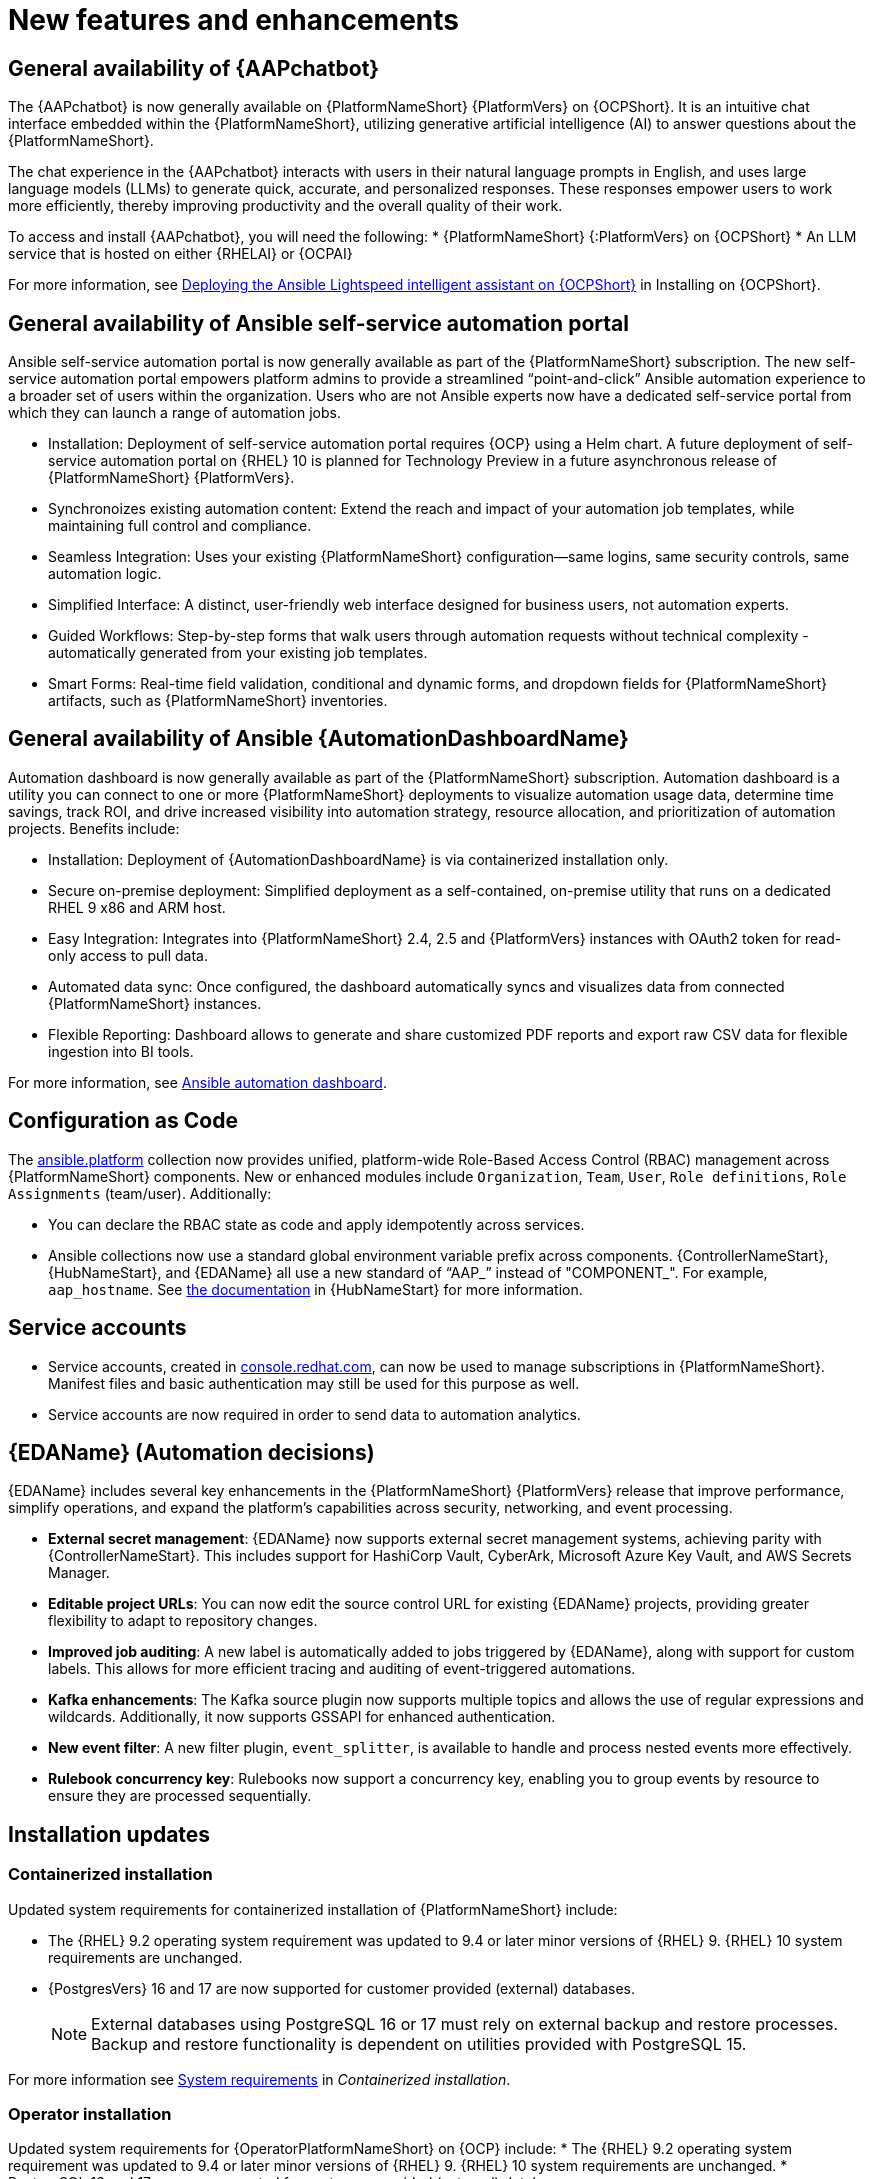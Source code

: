 // For each release of AAP, make a copy of this file and rename it to aap-rn-xx.adoc where xx is the release number; for example, 24 for the 2.4 release.
// Save the renamed copy of this file to the release-notes/topics directory topic files for the release notes reside.
//Only include release note types that have updates for a given release. For example, if there are no Technology previews for the release, remove that section from this file.

[id="new-features"]
= New features and enhancements

== General availability of {AAPchatbot}

The {AAPchatbot} is now generally available on {PlatformNameShort} {PlatformVers} on {OCPShort}. It is an intuitive chat interface embedded within the {PlatformNameShort}, utilizing generative artificial intelligence (AI) to answer questions about the {PlatformNameShort}.

The chat experience in the {AAPchatbot} interacts with users in their natural language prompts in English, and uses large language models (LLMs) to generate quick, accurate, and personalized responses. These responses empower users to work more efficiently, thereby improving productivity and the overall quality of their work.

To access and install {AAPchatbot}, you will need the following:
* {PlatformNameShort} {:PlatformVers} on {OCPShort}
* An LLM service that is hosted on either {RHELAI} or {OCPAI}

For more information, see link:https://docs.redhat.com/en/documentation/red_hat_ansible_automation_platform/2.6/html-single/installing_on_openshift_container_platform/index#deploying-chatbot-operator[Deploying the Ansible Lightspeed intelligent assistant on {OCPShort}] in Installing on {OCPShort}.

== General availability of Ansible self-service automation portal

Ansible self-service automation portal is now generally available as part of the {PlatformNameShort} subscription. The new self-service automation portal empowers platform admins to provide a streamlined “point-and-click” Ansible automation experience to a broader set of users within the organization. Users who are not Ansible experts now have a dedicated self-service portal from which they can launch a range of automation jobs.

* Installation: Deployment of self-service automation portal requires {OCP} using a Helm chart. A future deployment of self-service automation portal on {RHEL} 10 is planned for Technology Preview in a future asynchronous release of {PlatformNameShort} {PlatformVers}.

* Synchronoizes existing automation content: Extend the reach and impact of your automation job templates, while maintaining full control and compliance. 

* Seamless Integration: Uses your existing {PlatformNameShort} configuration—same logins, same security controls, same automation logic.

* Simplified Interface: A distinct, user-friendly web interface designed for business users, not automation experts.

* Guided Workflows: Step-by-step forms that walk users through automation requests without technical complexity - automatically generated from your existing job templates.

* Smart Forms: Real-time field validation, conditional and dynamic forms, and dropdown fields for {PlatformNameShort} artifacts, such as {PlatformNameShort} inventories.


== General availability of Ansible {AutomationDashboardName}

Automation dashboard is now generally available as part of the {PlatformNameShort} subscription. Automation dashboard is a utility you can connect to one or more {PlatformNameShort} deployments to visualize automation usage data, determine time savings, track ROI, and drive increased visibility into automation strategy, resource allocation, and prioritization of automation projects. Benefits include:

* Installation: Deployment of {AutomationDashboardName} is via containerized installation only.
* Secure on-premise deployment: Simplified deployment as a self-contained, on-premise utility that runs on a dedicated RHEL 9 x86 and ARM host. 
* Easy Integration: Integrates into {PlatformNameShort} 2.4, 2.5 and {PlatformVers} instances with OAuth2 token for read-only access to pull data. 
* Automated data sync: Once configured, the dashboard automatically syncs and visualizes data from connected {PlatformNameShort} instances. 
* Flexible Reporting: Dashboard allows to generate and share customized PDF reports and export raw CSV data for flexible ingestion into BI tools. 

For more information, see link:https://docs.redhat.com/en/documentation/red_hat_ansible_automation_platform/2.6/html/using_automation_dashboard/index[Ansible automation dashboard]. 

== Configuration as Code
The link:https://console.redhat.com/ansible/automation-hub/repo/published/ansible/platform/[ansible.platform] collection now provides unified, platform-wide Role-Based Access Control (RBAC) management across {PlatformNameShort} components. New or enhanced modules include `Organization`, `Team`, `User`, `Role definitions`, `Role Assignments` (team/user). Additionally:

* You can declare the RBAC state as code and apply idempotently across services.
* Ansible collections now use a standard global environment variable prefix across components. {ControllerNameStart}, {HubNameStart}, and {EDAName} all use a new standard of “AAP_” instead of "COMPONENT_". For example, `aap_hostname`. See link:https://console.redhat.com/ansible/automation-hub/repo/published/ansible/platform/docs/[the documentation] in {HubNameStart} for more information. 

== Service accounts 
* Service accounts, created in link:https://console.redhat.com/[console.redhat.com], can now be used to manage subscriptions in {PlatformNameShort}. Manifest files and basic authentication may still be used for this purpose as well.
* Service accounts are now required in order to send data to automation analytics. 


== {EDAName} (Automation decisions)
{EDAName} includes several key enhancements in the {PlatformNameShort} {PlatformVers} release that improve performance, simplify operations, and expand the platform's capabilities across security, networking, and event processing.

* *External secret management*: {EDAName} now supports external secret management systems, achieving parity with {ControllerNameStart}. This includes support for HashiCorp Vault, CyberArk, Microsoft Azure Key Vault, and AWS Secrets Manager.
* *Editable project URLs*: You can now edit the source control URL for existing {EDAName} projects, providing greater flexibility to adapt to repository changes.
* *Improved job auditing*: A new label is automatically added to jobs triggered by {EDAName}, along with support for custom labels. This allows for more efficient tracing and auditing of event-triggered automations.
* *Kafka enhancements*: The Kafka source plugin now supports multiple topics and allows the use of regular expressions and wildcards. Additionally, it now supports GSSAPI for enhanced authentication.
* *New event filter*: A new filter plugin, `event_splitter`, is available to handle and process nested events more effectively.
* *Rulebook concurrency key*: Rulebooks now support a concurrency key, enabling you to group events by resource to ensure they are processed sequentially.


== Installation updates

=== Containerized installation
Updated system requirements for containerized installation of {PlatformNameShort} include: 

* The {RHEL} 9.2 operating system requirement was updated to 9.4 or later minor versions of {RHEL} 9. {RHEL} 10 system requirements are unchanged.
* {PostgresVers} 16 and 17 are now supported for customer provided (external) databases. 
+
[NOTE]
====
External databases using PostgreSQL 16 or 17 must rely on external backup and restore processes. Backup and restore functionality is dependent on utilities provided with PostgreSQL 15.
====

For more information see link:https://docs.redhat.com/en/documentation/red_hat_ansible_automation_platform/2.6/html/containerized_installation/aap-containerized-installation#system-requirements[System requirements] in _Containerized installation_.


=== Operator installation
Updated system requirements for {OperatorPlatformNameShort} on {OCP} include:
* The {RHEL} 9.2 operating system requirement was updated to 9.4 or later minor versions of {RHEL} 9. {RHEL} 10 system requirements are unchanged.
* PostgreSQL 16 and 17 are now supported for customer-provided (external) databases. 

[NOTE]
====
External databases using PostgreSQL 16 or 17 must rely on external backup and restore processes. Backup and restore functionality is dependent on utilities provided with PostgreSQL 15.
====

For more information about the {OperatorPlatformNameShort} system requirements, see link:https://docs.redhat.com/en/documentation/red_hat_ansible_automation_platform/2.5/html/tested_deployment_models/ocp-topologies[Operator topologies] in _Tested deployment models_. 


=== RPM installation
Updated system requirements for RPM installation of {PlatformNameShort} {PlatformVers} include:
 
* {PlatformNameShort} RPM installer was deprecated in 2.5 and will be removed in {PlatformNameShort} 2.7. The RPM installer will be supported for RHEL 9 during the lifecycle of {PlatformNameShort} {PlatformVers} to support migrations to existing supported topologies. See the support matrix for more information on upgrade and migration paths.
* {RHEL} 9.2 operating system requirement was updated to 9.4 or later minor versions of {RHEL} 9. {RHEL} 8 is no longer supported. 
* {RHEL} 10 is not supported for RPM installations. See Support matrix for more information on supported upgrade and migration paths.
* PostgreSQL 16 and 17 are now supported for customer-provided (external) databases. 
+
[NOTE]
====
External databases using PostgreSQL 16 or 17 must rely on external backup and restore processes. Backup and restore functionality is dependent on utilities provided with PostgreSQL 15.
====

For more information, see link:https://docs.redhat.com/en/documentation/red_hat_ansible_automation_platform/2.6/html/rpm_installation/platform-system-requirements[System requirements] in _RPM installation_.


== Upgrade paths

The following table outlines the supported upgrade paths for {PlatformNameShort} {PlatformVers}.

[NOTE]
====
The RPM-based upgrade paths are deprecated and will be removed in {PlatformNameShort} 2.7.
====

[cols="1,2a"]
|===
|Starting Deployment |Upgrade Deployment

|2.4 RPM single automation controller node
|2.6 RPM growth

|2.4 RPM single node automation controller and automation hub
|2.6 RPM growth

|2.4 RPM multi node automation controller
|2.6 RPM enterprise

|2.4 RPM multi node automation controller and automation hub
|2.6 RPM enterprise

|2.5 RPM growth
|2.6 RPM growth

|2.5 RPM enterprise
|2.6 RPM enterprise

|2.5 Container growth
|2.6 Container growth

|2.5 Container enterprise
|2.6 Container enterprise

|2.4 Operator single automation controller node
|2.6 Operator growth

|2.4 Operator single node automation controller and automation hub
|2.6 Operator growth

|2.4 Operator multi node automation controller
|2.6 Operator enterprise

|2.4 Operator multi node automation controller and automation hub
|2.6 Operator enterprise

|2.5 Operator growth
|2.6 Operator growth

|2.5 Operator enterprise
|2.6 Operator enterprise
|===

*Additional resources*
* link:https://docs.redhat.com/en/documentation/red_hat_ansible_automation_platform/2.6/html/planning_your_upgrade/upgrade-support-matrix[Support matrix for upgrade scenarios]
* link:https://docs.redhat.com/en/documentation/red_hat_ansible_automation_platform/2.6/html/planning_your_upgrade/upgrade-infrastructure-changes[Infrastructure changes by deployment type]
* link:https://docs.redhat.com/en/documentation/red_hat_ansible_automation_platform/2.5/html/rpm_upgrade_and_migration/index[RPM upgrade and migration]
* link:https://docs.redhat.com/en/documentation/red_hat_ansible_automation_platform/2.5/html/containerized_installation/aap-containerized-installation#updating-containerized-ansible-automation-platform[Updating containerized Ansible Automation Platform]
* link:https://docs.redhat.com/en/documentation/red_hat_ansible_automation_platform/2.5/html-single/installing_on_openshift_container_platform/index#operator-upgrade_licensing-gw[Upgrading Red Hat Ansible Automation Platform Operator on Red Hat OpenShift Container Platform]

== Migration paths

The following table outlines the supported migration paths for {PlatformNameShort} {PlatformVers}. Migration involves transitioning between deployment types, such as from an RPM to a containerized installation. This process is exclusively supported between identical versions (for example, 2.6 to 2.6).

[cols="1,2a"]
|===
|Source environment |Target environment

|RPM-based {PlatformNameShort}
|Container-based {PlatformNameShort}

|RPM-based {PlatformNameShort}
|{OCPShort}

|RPM-based {PlatformNameShort}
|Managed {PlatformNameShort}

|Container-based {PlatformNameShort}
|{OCPShort}

|Container-based {PlatformNameShort}
|Managed {PlatformNameShort}
|===

*Additional resources*
* link:https://docs.redhat.com/en/documentation/red_hat_ansible_automation_platform/2.5/html-single/ansible_automation_platform_migration/index[Ansible Automation Platform migration]


== Overview of upgrade improvements

{PlatformNameShort} {PlatformVers} includes changes that significantly improve the upgrade experience when moving from {PlatformNameShort} 2.4 to {PlatformVers}. 

[NOTE]
====
You must be on the latest version of 2.4 or 2.5 before you upgrade to {PlatformVers}.
====

[cols="1,2,2"]
|===
|Scenario |Changes |Additional information

|Upgrading from 2.5 to {PlatformVers}
|Upgrading from 2.5 to {PlatformVers} does not involve changes to the platform infrastructure requirements, architecture, or services. The improvements described in the 2.4 to {PlatformVers} upgrade path are also present in the 2.5 to {PlatformVers} upgrade path; however, the platform gateway service is already in place in 2.5.
+
If you upgraded from 2.4 to 2.5, you must migrate your authentication methods and users before upgrading to {PlatformVers} as that legacy authenticator functionality was removed.
+
Any users that were created during the 2.4 to 2.5 upgrade that were not fully migrated will be removed from the system when upgrading to {PlatformVers}. The users that have previously merged their user records while on 2.5 will remain to function as is for {PlatformVers}.
+
Any 2.4 Controller users that have not successfully logged into 2.5 since upgrading from 2.4, will be unable to log into platform-gateway after a {PlatformVers} upgrade. The user will be backwards compatible for direct Automation Execution access but unable to access the full platform. Please ensure all users planning to leverage {PlatformVers} have successfully logged into 2.5 prior to upgrading.
+
[NOTE]
====
Upgrades from the latest 2.5 version to {PlatformVers} are supported with all deployment types: RPM, containerized, and {OCPShort} deployments.
====
+
|See the upgrade document for your deployment type:
* link:https://docs.redhat.com/en/documentation/red_hat_ansible_automation_platform/2.6/html/planning_your_upgrade/upgrade-infrastructure-changes#container_based_deployments[Containerized]
* link:https://docs.redhat.com/en/documentation/red_hat_ansible_automation_platform/2.6/html/planning_your_upgrade/upgrade-infrastructure-changes#rpm_based_deployments[RPM]
* link:https://docs.redhat.com/en/documentation/red_hat_ansible_automation_platform/2.6/html/planning_your_upgrade/upgrade-infrastructure-changes#operator_based_deployments[{OCPShort}]

|Upgrading from 2.4 to {PlatformVers}
|{PlatformNameShort} supports upgrading directly from the latest 2.4 version to {PlatformVers}. Directly upgrading to {PlatformVers} is the recommended upgrade path from 2.4, as a number of improvements in {PlatformVers} simplify and improve the upgrade experience.
+
[NOTE]
====
You can upgrade directly from the latest 2.4 version to {PlatformVers} with RPM and {OCPShort} deployments. However, upgrading {EDAName} 2.4 or from the 2.4 containerized deployment is not supported, as both features were Tech Preview in 2.4. 
====
|See the upgrade document for your deployment type:
* link:https://docs.redhat.com/en/documentation/red_hat_ansible_automation_platform/2.6/html/planning_your_upgrade/upgrade-support-matrix#upgrade-scenarios-rpm[RPM]
* link:https://docs.redhat.com/en/documentation/red_hat_ansible_automation_platform/2.6/html/planning_your_upgrade/upgrade-support-matrix#upgrade-scenarios-openshift[{OCPShort}]

|Upgrading from 2.4 to {PlatformVers}
|{PlatformNameShort} RPM deployments require additional infrastructure compared with 2.4, due to the addition of the platform gateway service. Infrastructure needs vary depending on factors such as whether you implement a growth or an enterprise deployment. 
+
[NOTE]
====
Additional infrastructure requirements apply only when upgrading RPM deployments.
====
|See link:https://docs.redhat.com/en/documentation/red_hat_ansible_automation_platform/2.6/html/planning_your_upgrade/upgrade-infrastructure-changes[Infrastructure changes] for details about infrastructure and inventory file changes in various upgrade scenarios.

|Upgrading from 2.4 to {PlatformVers}
|Enterprise authentication configuration and mappings (for example, SAML, LDAP, OIDC) move from automation controller 2.4 to platform gateway {PlatformVers} as part of the upgrade process. You do not need to manually reconfigure these authentication methods after you upgrade.

[NOTE]
====
Authentication upgrade improvements apply to RPM and {OCPShort} deployments. Upgrades from the 2.4 containerized deployment Tech Preview release are not supported. Additionally, upgrading {EDAName} 2.4 is not supported.
====
|See link:https://docs.redhat.com/en/documentation/red_hat_ansible_automation_platform/2.6/html/access_management_and_authentication/index[Access management and authentication] for information about authentication options in general.

|Upgrading from 2.4 to {PlatformVers}
|All automation controller Identity Access Management (IAM) data moves from automation controller 2.4 to the platform gateway in {PlatformVers} as part of the upgrade process. With automation controller 2.4 as the default source of IAM data for the platform gateway in {PlatformVers}, users retain their memberships and are assigned appropriate platform-level roles in {PlatformVers}. 
+
As part of the upgrade process:
* Users, teams, organizations, their memberships, and common roles in 2.4 move from automation controller 2.4 to the platform gateway in {PlatformVers}.
* Administrators in automation controller 2.4 become platform gateway administrators in {PlatformVers}.
* Controller admins in 2.4 become platform gateway admins in {PlatformVers}.
+
The more organizations, teams, and users being migrated during an upgrade, the longer the upgrade takes. As an example, upgrading and migrating 4,000 users, 400 teams, and 40 organizations may take close to two hours.
+
[NOTE]
====
Identity access management changes apply to RPM and {OCPShort} deployments. Upgrades from the 2.4 containerized deployment Tech Preview release are not supported. 
====
|See link:https://docs.redhat.com/en/documentation/red_hat_ansible_automation_platform/2.6/html/planning_your_upgrade/upgrade-data-movement[Data movement during upgrade] for more information. 

|Upgrading from 2.4 to {PlatformVers}
|Some APIs are being deprecated in {PlatformVers}.
|See link:https://docs.redhat.com/en/documentation/red_hat_ansible_automation_platform/2.6/html-single/planning_your_upgrade/index#upgrade-api-changes[API changes] for more information.
|===

== Platform UI

{PlatformNameShort} {PlatformVers} was delivered with the goal to simplify the UI, improve the relationship between user interface elements, and maintain the association between users, organizations, teams, and roles.

Within the Platform UI, the role based access controls (RBAC) have been centralized to give administrators control of users across the entire platform. The centralized RBAC has introduced additional APIs and expanded the scope of those APIs to allow the assignment of roles across any of the platform resources. The details of these changes are reflected within the link:https://docs.redhat.com/en/documentation/red_hat_ansible_automation_platform/2.6/html-single/planning_your_upgrade/index#upgrade-api-changes[API changes]. 

The UI has also been updated to the latest version of Patternfly, which brings significant updates and refinements aiming to enhance user experience, performance, and developer efficiency.
